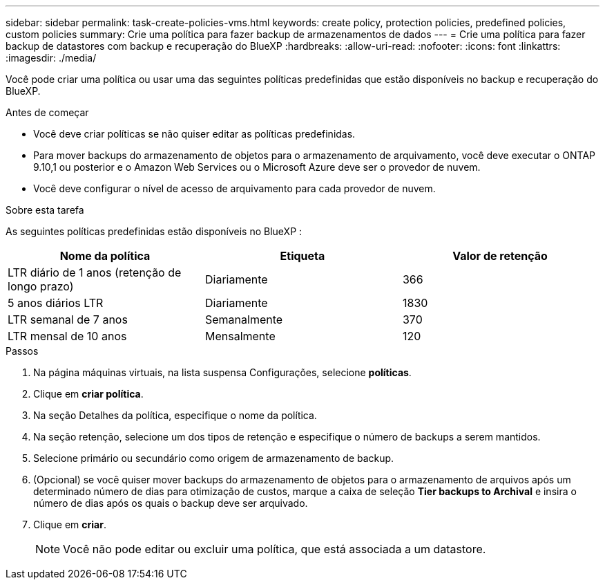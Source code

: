 ---
sidebar: sidebar 
permalink: task-create-policies-vms.html 
keywords: create policy, protection policies, predefined policies, custom policies 
summary: Crie uma política para fazer backup de armazenamentos de dados 
---
= Crie uma política para fazer backup de datastores com backup e recuperação do BlueXP
:hardbreaks:
:allow-uri-read: 
:nofooter: 
:icons: font
:linkattrs: 
:imagesdir: ./media/


[role="lead"]
Você pode criar uma política ou usar uma das seguintes políticas predefinidas que estão disponíveis no backup e recuperação do BlueXP.

.Antes de começar
* Você deve criar políticas se não quiser editar as políticas predefinidas.
* Para mover backups do armazenamento de objetos para o armazenamento de arquivamento, você deve executar o ONTAP 9.10,1 ou posterior e o Amazon Web Services ou o Microsoft Azure deve ser o provedor de nuvem.
* Você deve configurar o nível de acesso de arquivamento para cada provedor de nuvem.


.Sobre esta tarefa
As seguintes políticas predefinidas estão disponíveis no BlueXP :

|===
| Nome da política | Etiqueta | Valor de retenção 


 a| 
LTR diário de 1 anos (retenção de longo prazo)
 a| 
Diariamente
 a| 
366



 a| 
5 anos diários LTR
 a| 
Diariamente
 a| 
1830



 a| 
LTR semanal de 7 anos
 a| 
Semanalmente
 a| 
370



 a| 
LTR mensal de 10 anos
 a| 
Mensalmente
 a| 
120

|===
.Passos
. Na página máquinas virtuais, na lista suspensa Configurações, selecione *políticas*.
. Clique em *criar política*.
. Na seção Detalhes da política, especifique o nome da política.
. Na seção retenção, selecione um dos tipos de retenção e especifique o número de backups a serem mantidos.
. Selecione primário ou secundário como origem de armazenamento de backup.
. (Opcional) se você quiser mover backups do armazenamento de objetos para o armazenamento de arquivos após um determinado número de dias para otimização de custos, marque a caixa de seleção *Tier backups to Archival* e insira o número de dias após os quais o backup deve ser arquivado.
. Clique em *criar*.
+

NOTE: Você não pode editar ou excluir uma política, que está associada a um datastore.


